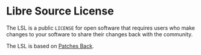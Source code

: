 * Libre Source License

The LSL is a public =LICENSE= for open software that requires users who make changes to your software to share their changes back with the community.

The LSL is based on [[https://github.com/berneout/patches-back-public-license][Patches Back]].
